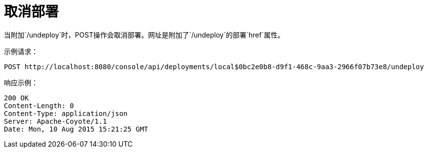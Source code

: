 = 取消部署
:keywords: tcat, undeploy, deployment

当附加`/undeploy`时，POST操作会取消部署。网址是附加了`/undeploy`的部署`href`属性。

示例请求：

[source, code, linenums]
----

POST http://localhost:8080/console/api/deployments/local$0bc2e0b8-d9f1-468c-9aa3-2966f07b73e8/undeploy

----

响应示例：

[source, code, linenums]
----

200 OK
Content-Length: 0
Content-Type: application/json
Server: Apache-Coyote/1.1
Date: Mon, 10 Aug 2015 15:21:25 GMT

----
